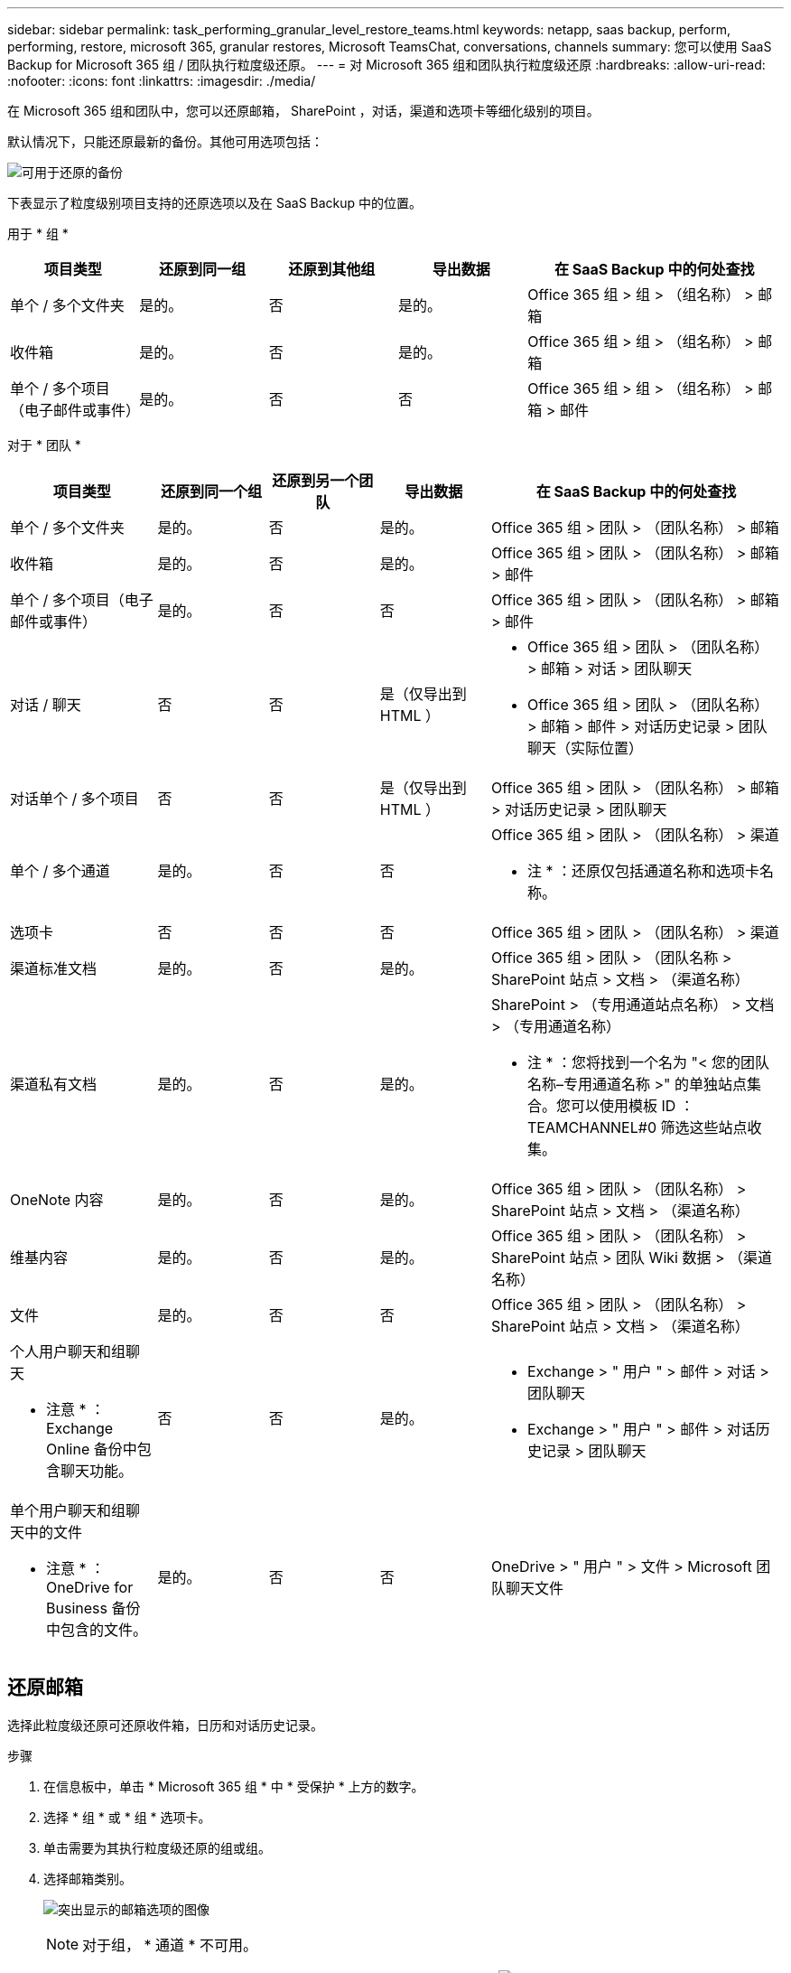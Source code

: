 ---
sidebar: sidebar 
permalink: task_performing_granular_level_restore_teams.html 
keywords: netapp, saas backup, perform, performing, restore, microsoft 365, granular restores, Microsoft TeamsChat, conversations, channels 
summary: 您可以使用 SaaS Backup for Microsoft 365 组 / 团队执行粒度级还原。 
---
= 对 Microsoft 365 组和团队执行粒度级还原
:hardbreaks:
:allow-uri-read: 
:nofooter: 
:icons: font
:linkattrs: 
:imagesdir: ./media/


[role="lead"]
在 Microsoft 365 组和团队中，您可以还原邮箱， SharePoint ，对话，渠道和选项卡等细化级别的项目。

默认情况下，只能还原最新的备份。其他可用选项包括：

image:backup_for_restore_availability.png["可用于还原的备份"]

下表显示了粒度级别项目支持的还原选项以及在 SaaS Backup 中的位置。

用于 * 组 *

[cols="20a,20a,20a,20a,40a"]
|===
| 项目类型 | 还原到同一组 | 还原到其他组 | 导出数据 | 在 SaaS Backup 中的何处查找 


 a| 
单个 / 多个文件夹
 a| 
是的。
 a| 
否
 a| 
是的。
 a| 
Office 365 组 > 组 > （组名称） > 邮箱



 a| 
收件箱
 a| 
是的。
 a| 
否
 a| 
是的。
 a| 
Office 365 组 > 组 > （组名称） > 邮箱



 a| 
单个 / 多个项目（电子邮件或事件）
 a| 
是的。
 a| 
否
 a| 
否
 a| 
Office 365 组 > 组 > （组名称） > 邮箱 > 邮件

|===
对于 * 团队 *

[cols="20a,15a,15a,15a,40a"]
|===
| 项目类型 | 还原到同一个组 | 还原到另一个团队 | 导出数据 | 在 SaaS Backup 中的何处查找 


 a| 
单个 / 多个文件夹
 a| 
是的。
 a| 
否
 a| 
是的。
 a| 
Office 365 组 > 团队 > （团队名称） > 邮箱



 a| 
收件箱
 a| 
是的。
 a| 
否
 a| 
是的。
 a| 
Office 365 组 > 团队 > （团队名称） > 邮箱 > 邮件



 a| 
单个 / 多个项目（电子邮件或事件）
 a| 
是的。
 a| 
否
 a| 
否
 a| 
Office 365 组 > 团队 > （团队名称） > 邮箱 > 邮件



 a| 
对话 / 聊天
 a| 
否
 a| 
否
 a| 
是（仅导出到 HTML ）
 a| 
* Office 365 组 > 团队 > （团队名称） > 邮箱 > 对话 > 团队聊天
* Office 365 组 > 团队 > （团队名称） > 邮箱 > 邮件 > 对话历史记录 > 团队聊天（实际位置）




 a| 
对话单个 / 多个项目
 a| 
否
 a| 
否
 a| 
是（仅导出到 HTML ）
 a| 
Office 365 组 > 团队 > （团队名称） > 邮箱 > 对话历史记录 > 团队聊天



 a| 
单个 / 多个通道
 a| 
是的。
 a| 
否
 a| 
否
 a| 
Office 365 组 > 团队 > （团队名称） > 渠道

* 注 * ：还原仅包括通道名称和选项卡名称。



 a| 
选项卡
 a| 
否
 a| 
否
 a| 
否
 a| 
Office 365 组 > 团队 > （团队名称） > 渠道



 a| 
渠道标准文档
 a| 
是的。
 a| 
否
 a| 
是的。
 a| 
Office 365 组 > 团队 > （团队名称 > SharePoint 站点 > 文档 > （渠道名称）



 a| 
渠道私有文档
 a| 
是的。
 a| 
否
 a| 
是的。
 a| 
SharePoint > （专用通道站点名称） > 文档 > （专用通道名称）

* 注 * ：您将找到一个名为 "< 您的团队名称–专用通道名称 >" 的单独站点集合。您可以使用模板 ID ： TEAMCHANNEL#0 筛选这些站点收集。



 a| 
OneNote 内容
 a| 
是的。
 a| 
否
 a| 
是的。
 a| 
Office 365 组 > 团队 > （团队名称） > SharePoint 站点 > 文档 > （渠道名称）



 a| 
维基内容
 a| 
是的。
 a| 
否
 a| 
是的。
 a| 
Office 365 组 > 团队 > （团队名称） > SharePoint 站点 > 团队 Wiki 数据 > （渠道名称）



 a| 
文件
 a| 
是的。
 a| 
否
 a| 
否
 a| 
Office 365 组 > 团队 > （团队名称） > SharePoint 站点 > 文档 > （渠道名称）



 a| 
个人用户聊天和组聊天

* 注意 * ： Exchange Online 备份中包含聊天功能。
 a| 
否
 a| 
否
 a| 
是的。
 a| 
* Exchange > " 用户 " > 邮件 > 对话 > 团队聊天
* Exchange > " 用户 " > 邮件 > 对话历史记录 > 团队聊天




 a| 
单个用户聊天和组聊天中的文件

* 注意 * ： OneDrive for Business 备份中包含的文件。
 a| 
是的。
 a| 
否
 a| 
否
 a| 
OneDrive > " 用户 " > 文件 > Microsoft 团队聊天文件

|===


== 还原邮箱

选择此粒度级还原可还原收件箱，日历和对话历史记录。

.步骤
. 在信息板中，单击 * Microsoft 365 组 * 中 * 受保护 * 上方的数字。
. 选择 * 组 * 或 * 组 * 选项卡。
. 单击需要为其执行粒度级还原的组或组。
. 选择邮箱类别。
+
image:granular_level_restore_mailbox_option.gif["突出显示的邮箱选项的图像"]

+

NOTE: 对于组， * 通道 * 不可用。

+
** 选择 * 邮件 * 选项可将收件箱或对话历史记录还原到同一邮箱或导出数据。image:granular_level_restore_mailbox_mail_option.gif["突出显示的邮件选项的图像"]
+

NOTE: 对于组， * 对话 * 不可用。

+
... 要还原收件箱，请选择 * 收件箱 * 并单击 * 还原 * 。
+
.... 选择 * 还原到同一邮箱 * 或 * 导出数据 * 。
+
如果要导出数据，则需要下载该数据。转到左侧菜单上的 * 报告 * 。查找导出数据作业。单击 * 文件夹总数 * 。然后单击 * 导出数据下载链接 * 。下载 zip 文件。打开 zip 文件以提取数据。

+

NOTE: 如果选择 * 导出数据 * 还原选项，则提供的链接有效期为七天，并且已通过预身份验证。

.... 单击 * 确认 * 。




** 选择 * 日历 * 选项可将日历还原到同一邮箱或导出数据。image:granular_level_restore_mailbox_calendar_option.gif["突出显示的日历选项的图像"]
+
... 选择 * 日历 * 并单击 * 还原 * 。
... 选择 * 还原到同一邮箱 * 或 * 导出数据 * 。
+
如果要导出数据，则需要下载该数据。转到左侧菜单上的 " 报告 " 。查找导出数据作业。单击 * 文件夹总数 * 。然后单击 * 导出数据下载链接 * 。下载 zip 文件。打开 zip 文件以提取数据。

+

NOTE: 如果选择 * 导出数据 * 还原选项，则提供的链接有效期为七天，并且已通过预身份验证。

... 单击 * 确认 * 。


** 选择 * 对话 * 选项以还原对话。还原的唯一选项是导出到 HTML 。image:granular_level_restore_mailbox_conversations_option.gif["突出显示的对话选项的图像"]
+
... 选择要还原的对话，然后单击 * 还原 * 。
+

NOTE: * 查看对话 * 将显示从最后 "x" 天的备份到最后 30 个备份的所有对话列表。例如，如果您在过去五天内备份了七次，则只能查看过去七次备份中的对话。

... 单击 * 确认 * 。








== 还原 SharePoint 站点

选择此粒度级还原可还原选项卡和附件。

.步骤
. 在信息板中，单击 * Microsoft 365 组 * 中 * 受保护 * 上方的数字。
. 选择 * 组 * 或 * 组 * 选项卡。
. 单击需要为其执行粒度级还原的组或组。
. 选择 SharePoint 站点选项。image:granular_level_restore_sharepoint_site_option.gif["突出显示的 Sites 选项的图像"]
. 单击需要执行粒度级还原的站点。
. 选择需要还原的类别。
+

NOTE: 如果要还原某个类别中的特定单个项目，请单击内容类别，然后选择各个项目。

. 单击 * 还原 * 。
. 选择一个还原选项。
+
** * 还原到同一站点 *
+
如果还原到同一站点，则默认情况下，会在包含备份副本的原始文件位置创建一个具有当前日期和时间戳的还原文件夹。如果选择 * 使用合并覆盖 * 选项，则不会创建任何还原文件夹。如果备份文件的版本与当前文件匹配，则备份将还原到原始位置。目标中的任何新内容都会被忽略且不受影响。例如，如果备份包含 File1 版本 5 ，而目标包含 File1 版本 6 ，则选择了 * 使用合并覆盖 * 选项的还原将失败。如果选择 * 替换现有内容 * 选项，则当前数据版本将完全替换为备份副本。

** * 导出数据 *
+
如果要导出数据，则需要下载该数据。转到左侧菜单上的 " 报告 " 。查找导出数据作业。单击 * 文件夹总数 * 。然后单击 * 导出数据下载链接 * 。下载 zip 文件。打开 zip 文件以提取数据。

+

NOTE: 如果选择 * 导出数据 * 还原选项，则提供的链接有效期为七天，并且已通过预身份验证。



. 单击 * 确认 * 。




== 还原通道

选择此粒度级还原以还原通道。

.步骤
. 在信息板中，单击 * Microsoft 365 组 * 中 * 受保护 * 上方的数字。
. 选择 * 团队 * 选项卡。
. 单击需要为其执行粒度级还原的团队。
. 选择 * 通道 * 。image:granular_level_restore_channel_option.gif["突出显示的通道选项的图像"]
. 选择要还原的通道。
. 单击 * 还原 * 。
. 选择还原选项：
+
.. 单击 * 还原到同一组 * 。
.. 单击 * 还原到另一个组 * 。
+
要选择其他团队，请在搜索框中搜索另一个团队。



. 单击 * 确认 * 。

